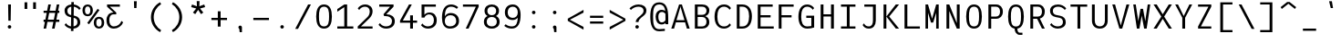 SplineFontDB: 3.2
FontName: ExploreMetaMono
FullName: Explore Meta Mono
FamilyName: ExploreMetaMono
Weight: Regular
Copyright: Copyright (c) 2025, Bastien
UComments: "2025-7-29: Created with FontForge (http://fontforge.org)"
Version: Alpha 1.0
ItalicAngle: 0
UnderlinePosition: -102
UnderlineWidth: 64
Ascent: 800
Descent: 224
InvalidEm: 0
LayerCount: 2
Layer: 0 0 "Arri+AOgA-re" 1
Layer: 1 0 "Avant" 0
XUID: [1021 15 259406959 5824935]
StyleMap: 0x0040
FSType: 0
OS2Version: 0
OS2_WeightWidthSlopeOnly: 0
OS2_UseTypoMetrics: 1
CreationTime: 1753773887
ModificationTime: 1753775381
PfmFamily: 17
TTFWeight: 400
TTFWidth: 5
LineGap: 192
VLineGap: 0
OS2TypoAscent: 800
OS2TypoAOffset: 0
OS2TypoDescent: -224
OS2TypoDOffset: 0
OS2TypoLinegap: 192
OS2WinAscent: 800
OS2WinAOffset: 0
OS2WinDescent: 224
OS2WinDOffset: 0
HheadAscent: 800
HheadAOffset: 0
HheadDescent: -200
HheadDOffset: 0
OS2FamilyClass: 1285
OS2Vendor: 'PfEd'
MarkAttachClasses: 1
DEI: 91125
Encoding: ISO8859-1
UnicodeInterp: none
NameList: AGL For New Fonts
DisplaySize: -48
AntiAlias: 1
FitToEm: 0
WinInfo: 14 14 7
BeginPrivate: 0
EndPrivate
BeginChars: 256 95

StartChar: space
Encoding: 32 32 0
Width: 586
VWidth: 981
Flags: W
LayerCount: 2
Fore
Validated: 1
EndChar

StartChar: exclam
Encoding: 33 33 1
Width: 586
VWidth: 981
Flags: W
HStem: 0 99<258.425 327.575> 663 20G<254 333>
VStem: 244 99<15.4248 84.5752> 254 79<272.632 683> 261 64<225 635.368>
LayerCount: 2
Fore
SplineSet
343 50 m 0xe0
 343 37 337 24 328 15 c 0
 319 6 306 0 293 0 c 0
 280 0 267 6 258 15 c 0
 249 24 244 37 244 50 c 0
 244 63 249 76 258 85 c 0
 267 94 280 99 293 99 c 0
 306 99 319 94 328 85 c 0
 337 76 343 63 343 50 c 0xe0
254 683 m 1xd0
 333 683 l 1xd0
 325 225 l 1
 261 225 l 1xc8
 254 683 l 1xd0
EndSplineSet
Validated: 1
EndChar

StartChar: quotedbl
Encoding: 34 34 2
Width: 586
VWidth: 981
Flags: W
HStem: 565 190<126 203 368 446>
VStem: 126 77<565 755> 368 78<565 755>
LayerCount: 2
Fore
SplineSet
446 565 m 1
 368 565 l 1
 368 755 l 1
 446 755 l 1
 446 565 l 1
126 755 m 1
 203 755 l 1
 203 565 l 1
 126 565 l 1
 126 755 l 1
EndSplineSet
Validated: 1
EndChar

StartChar: numbersign
Encoding: 35 35 3
Width: 586
VWidth: 981
Flags: W
HStem: 0 21G<72 146.874 310 384.874> 191 63<72 109 192 347 431 514> 445 62<72 159 242 397 480 514> 663 20G<201.136 276 439.136 514>
LayerCount: 2
Fore
SplineSet
72 191 m 1
 72 254 l 1
 122 254 l 1
 159 445 l 1
 72 445 l 1
 72 507 l 1
 171 507 l 1
 205 683 l 1
 276 683 l 1
 242 507 l 1
 409 507 l 1
 443 683 l 1
 514 683 l 1
 480 507 l 1
 514 507 l 1
 514 445 l 1
 468 445 l 1
 431 254 l 1
 514 254 l 1
 514 191 l 1
 418 191 l 1
 381 0 l 1
 310 0 l 1
 347 191 l 1
 180 191 l 1
 143 0 l 1
 72 0 l 1
 109 191 l 1
 72 191 l 1
192 254 m 1
 360 254 l 1
 397 445 l 1
 230 445 l 1
 192 254 l 1
EndSplineSet
Validated: 1
EndChar

StartChar: dollar
Encoding: 36 36 4
Width: 586
VWidth: 981
Flags: W
HStem: -6 63<187.009 252 324 382.124> 623 63<202.876 261 332 401.004>
VStem: 72 79<428.559 575.841> 251 71<-75 -4.53755 57 304> 261 71<149.748 304 383 623 683.539 754> 434 79<105.899 257.43>
LayerCount: 2
Fore
SplineSet
263 754 m 1xf4
 333 754 l 1
 332 686 l 1
 408 677 478 638 526 578 c 1
 486 530 l 1
 449 581 393 614 332 623 c 1xec
 328 368 l 1
 356 362 l 2
 455 341 513 277 513 177 c 0
 513 65 435 4 323 -7 c 1
 322 -75 l 1
 251 -75 l 1
 252 -6 l 1
 180 3 115 42 72 102 c 1
 112 149 l 1
 144 99 195 66 253 57 c 1
 257 319 l 1
 229 325 l 2
 131 346 72 407 72 506 c 0
 72 616 150 676 262 686 c 1
 263 754 l 1xf4
327 304 m 1
 324 57 l 1
 390 68 434 108 434 177 c 0
 434 242 405 288 343 301 c 2
 327 304 l 1
258 383 m 1
 261 623 l 1
 195 613 151 574 151 506 c 0
 151 443 181 399 242 386 c 2
 258 383 l 1
EndSplineSet
Validated: 1
EndChar

StartChar: percent
Encoding: 37 37 5
Width: 586
VWidth: 981
Flags: W
HStem: -8 56<400.744 499.302> 277 57<400.056 499.99> 349 56<82.7443 181.302> 635 56<82.7443 181.302>
VStem: -14 71<431.758 608.242> 207 72<431.758 608.242> 304 71<74.7581 250.945> 525 72<74.7581 250.945>
LayerCount: 2
Fore
SplineSet
171 118 m 1
 120 155 l 1
 412 564 l 1
 463 528 l 1
 171 118 l 1
450 48 m 0
 506 48 525 99 525 163 c 0
 525 227 506 277 450 277 c 0
 394 277 375 227 375 163 c 0
 375 99 394 48 450 48 c 0
450 -8 m 0
 355 -8 304 63 304 163 c 0
 304 263 355 334 450 334 c 0
 545 334 597 263 597 163 c 0
 597 63 545 -8 450 -8 c 0
132 635 m 0
 76 635 57 584 57 520 c 0
 57 456 76 405 132 405 c 0
 188 405 207 456 207 520 c 0
 207 584 188 635 132 635 c 0
132 691 m 0
 227 691 279 620 279 520 c 0
 279 420 227 349 132 349 c 0
 37 349 -14 420 -14 520 c 0
 -14 620 37 691 132 691 c 0
EndSplineSet
Validated: 1
EndChar

StartChar: ampersand
Encoding: 38 38 6
Width: 586
VWidth: 981
Flags: W
HStem: -8 63<208.83 376.986> 391 53<202.958 267> 620 63<168 448>
VStem: 72 79<121.031 335.367>
LayerCount: 2
Fore
SplineSet
540 168 m 1
 497 62 394 -8 279 -8 c 0
 146 -8 72 89 72 228 c 0
 72 357 143 444 267 444 c 1
 88 620 l 1
 88 683 l 1
 448 683 l 1
 448 620 l 1
 168 620 l 1
 346 444 l 1
 346 391 l 1
 267 391 l 2
 184 391 151 320 151 228 c 0
 151 130 190 55 279 55 c 0
 376 55 461 116 492 208 c 1
 540 168 l 1
EndSplineSet
Validated: 1
EndChar

StartChar: quotesingle
Encoding: 39 39 7
Width: 586
VWidth: 981
Flags: W
HStem: 585 195<261 325>
VStem: 254 79<605.28 780> 261 64<585 759.72>
LayerCount: 2
Fore
SplineSet
254 780 m 1xc0
 333 780 l 1xc0
 325 585 l 1
 261 585 l 1xa0
 254 780 l 1xc0
EndSplineSet
Validated: 1
EndChar

StartChar: parenleft
Encoding: 40 40 8
Width: 586
VWidth: 981
Flags: W
VStem: 143 77<188.913 465.087>
LayerCount: 2
Fore
SplineSet
400 755 m 1
 429 700 l 1
 299 620 220 479 220 327 c 0
 220 175 299 34 429 -46 c 1
 400 -101 l 1
 242 -17 143 148 143 327 c 0
 143 506 242 671 400 755 c 1
EndSplineSet
Validated: 1
EndChar

StartChar: parenright
Encoding: 41 41 9
Width: 586
VWidth: 981
Flags: W
VStem: 351 78<189.576 466.424>
LayerCount: 2
Fore
SplineSet
142 702 m 1
 172 756 l 1
 330 672 429 507 429 328 c 0
 429 149 330 -16 172 -100 c 1
 142 -46 l 1
 272 34 351 175 351 328 c 0
 351 481 272 622 142 702 c 1
EndSplineSet
Validated: 1
EndChar

StartChar: asterisk
Encoding: 42 42 10
Width: 586
VWidth: 981
Flags: W
HStem: 665 20G<112.6 172.077 408.923 468.667>
VStem: 257 67<633 781>
LayerCount: 2
Fore
SplineSet
324 633 m 1
 462 685 l 1
 487 610 l 1
 344 570 l 1
 436 454 l 1
 372 408 l 1
 291 531 l 1
 209 408 l 1
 145 454 l 1
 237 570 l 1
 95 610 l 1
 119 685 l 1
 257 633 l 1
 251 781 l 1
 330 781 l 1
 324 633 l 1
EndSplineSet
Validated: 1
EndChar

StartChar: plus
Encoding: 43 43 11
Width: 586
VWidth: 981
Flags: W
HStem: 242 62<74 254 333 513>
VStem: 254 79<54 242 304 493>
LayerCount: 2
Fore
SplineSet
74 242 m 1
 74 304 l 1
 254 304 l 1
 254 493 l 1
 333 493 l 1
 333 304 l 1
 513 304 l 1
 513 242 l 1
 333 242 l 1
 333 54 l 1
 254 54 l 1
 254 242 l 1
 74 242 l 1
EndSplineSet
Validated: 1
EndChar

StartChar: comma
Encoding: 44 44 12
Width: 586
VWidth: 981
Flags: W
HStem: -97 188<279 327.575>
VStem: 244 99<-0.0997047 76.5752> 279 64<-97 -34.4429>
LayerCount: 2
Fore
SplineSet
268 -1 m 2xa0
 264 1 261 4 258 7 c 0
 249 16 244 29 244 42 c 0
 244 55 249 68 258 77 c 0
 267 86 280 91 293 91 c 0
 306 91 319 86 328 77 c 0
 337 68 343 55 343 42 c 2xc0
 343 -97 l 1
 279 -97 l 1
 268 -1 l 2xa0
EndSplineSet
Validated: 1
EndChar

StartChar: hyphen
Encoding: 45 45 13
Width: 586
VWidth: 981
Flags: W
HStem: 242 62<74 513>
LayerCount: 2
Fore
SplineSet
74 242 m 1
 74 304 l 1
 513 304 l 1
 513 242 l 1
 74 242 l 1
EndSplineSet
Validated: 1
EndChar

StartChar: period
Encoding: 46 46 14
Width: 586
VWidth: 981
Flags: W
HStem: -8 99<258.425 327.575>
VStem: 244 99<7.42479 76.5752>
LayerCount: 2
Fore
SplineSet
343 42 m 0
 343 29 337 16 328 7 c 0
 319 -2 306 -8 293 -8 c 0
 280 -8 267 -2 258 7 c 0
 249 16 244 29 244 42 c 0
 244 55 249 68 258 77 c 0
 267 86 280 91 293 91 c 0
 306 91 319 86 328 77 c 0
 337 68 343 55 343 42 c 0
EndSplineSet
Validated: 1
EndChar

StartChar: slash
Encoding: 47 47 15
Width: 586
VWidth: 981
Flags: W
HStem: 671 20G<424.614 514>
LayerCount: 2
Fore
SplineSet
435 691 m 1
 514 691 l 1
 151 -8 l 1
 72 -8 l 1
 435 691 l 1
EndSplineSet
Validated: 1
EndChar

StartChar: zero
Encoding: 48 48 16
Width: 586
VWidth: 981
Flags: W
HStem: -8 63<220.683 365.317> 628 63<220.683 365.317>
VStem: 72 79<158.087 524.265> 435 79<158.087 524.265>
LayerCount: 2
Fore
SplineSet
293 628 m 0
 162 628 151 493 151 341 c 0
 151 189 162 55 293 55 c 0
 424 55 435 189 435 341 c 0
 435 493 424 628 293 628 c 0
293 691 m 0
 462 691 514 534 514 341 c 0
 514 148 462 -8 293 -8 c 0
 124 -8 72 148 72 341 c 0
 72 534 124 691 293 691 c 0
EndSplineSet
Validated: 1
EndChar

StartChar: one
Encoding: 49 49 17
Width: 586
VWidth: 981
Flags: W
HStem: 0 62<77 273 353 527> 663 20G<242.846 353>
VStem: 273 80<62 608>
LayerCount: 2
Fore
SplineSet
273 62 m 1
 273 608 l 1
 77 478 l 1
 77 553 l 1
 273 683 l 1
 353 683 l 1
 353 62 l 1
 527 62 l 1
 527 0 l 1
 353 0 l 1
 273 0 l 1
 77 0 l 1
 77 62 l 1
 273 62 l 1
EndSplineSet
Validated: 1
EndChar

StartChar: two
Encoding: 50 50 18
Width: 586
VWidth: 981
Flags: W
HStem: 0 62<153 479> 628 63<177.781 344.333>
VStem: 399 80<393.425 572.676>
LayerCount: 2
Fore
SplineSet
62 580 m 1
 107 649 185 691 267 691 c 0
 394 691 479 617 479 492 c 0
 479 414 438 342 382 287 c 2
 153 62 l 1
 479 62 l 1
 479 0 l 1
 62 0 l 1
 62 62 l 2
 333 328 l 0
 377 371 399 431 399 492 c 0
 399 575 349 628 267 628 c 0
 199 628 137 592 103 533 c 1
 62 580 l 1
EndSplineSet
Validated: 1
EndChar

StartChar: three
Encoding: 51 51 19
Width: 586
VWidth: 981
Flags: W
HStem: -8 63<175.54 362.604> 353 53<275 358.096> 620 63<77 379>
VStem: 435 79<124.048 282.635>
LayerCount: 2
Fore
SplineSet
77 620 m 1
 77 683 l 1
 479 683 l 1
 479 620 l 1
 275 406 l 1
 415 406 514 337 514 205 c 0
 514 67 412 -8 267 -8 c 0
 183 -8 105 33 57 102 c 1
 97 150 l 1
 133 91 197 55 267 55 c 0
 367 55 435 109 435 205 c 0
 435 303 360 353 255 353 c 2
 215 353 l 1
 196 406 l 1
 379 620 l 1
 77 620 l 1
EndSplineSet
Validated: 1
EndChar

StartChar: four
Encoding: 52 52 20
Width: 586
VWidth: 981
Flags: W
HStem: 0 21G<356 435> 160 62<151 356 435 551> 663 20G<313.067 403>
VStem: 356 79<0 160 222 372>
LayerCount: 2
Fore
SplineSet
356 372 m 1
 435 372 l 1
 435 222 l 1
 551 222 l 1
 551 160 l 1
 435 160 l 1
 435 0 l 1
 356 0 l 1
 356 160 l 1
 72 160 l 1
 72 222 l 1
 324 683 l 1
 403 683 l 1
 151 222 l 1
 356 222 l 1
 356 372 l 1
EndSplineSet
Validated: 1
EndChar

StartChar: five
Encoding: 53 53 21
Width: 586
VWidth: 981
Flags: W
HStem: -8 63<178.177 356.048> 391 53<224.21 373.957> 620 63<168 489>
VStem: 88 80<301 337.844 379 620> 435 79<131.964 323.651>
LayerCount: 2
Fore
SplineSet
132 301 m 1
 88 301 l 1
 88 620 l 1
 88 683 l 1
 168 683 l 1
 489 683 l 1
 489 620 l 1
 168 620 l 1
 168 379 l 1
 200 422 250 444 314 444 c 0
 441 444 514 356 514 225 c 0
 514 78 414 -8 264 -8 c 0
 188 -8 117 28 72 89 c 1
 112 137 l 1
 146 86 203 55 264 55 c 0
 369 55 435 120 435 225 c 0
 435 321 389 391 299 391 c 0
 241 391 189 355 168 301 c 1
 132 301 l 1
EndSplineSet
Validated: 1
EndChar

StartChar: six
Encoding: 54 54 22
Width: 586
VWidth: 981
Flags: W
HStem: -8 63<214.266 391.874> 381 63<227.149 399.959> 628 63<245.058 425.724>
VStem: 72 79<145.196 487.167> 472 79<127.624 305.266>
LayerCount: 2
Fore
SplineSet
527 613 m 1
 487 565 l 1
 444 606 387 628 328 628 c 0
 190 628 157 504 152 350 c 1
 187 406 244 444 312 444 c 0
 458 444 551 356 551 212 c 0
 551 69 444 -8 293 -8 c 0
 136 -8 72 127 72 301 c 0
 72 517 136 691 328 691 c 0
 402 691 473 663 527 613 c 1
151 212 m 0
 151 119 203 55 293 55 c 0
 399 55 472 111 472 212 c 0
 472 314 412 381 312 381 c 0
 212 381 151 314 151 212 c 0
EndSplineSet
Validated: 1
EndChar

StartChar: seven
Encoding: 55 55 23
Width: 586
VWidth: 981
Flags: W
HStem: 0 21G<151 239.161> 620 63<72 435>
LayerCount: 2
Fore
SplineSet
72 620 m 1
 72 683 l 1
 514 683 l 1
 514 620 l 1
 230 0 l 1
 151 0 l 1
 435 620 l 1
 72 620 l 1
EndSplineSet
Validated: 1
EndChar

StartChar: eight
Encoding: 56 56 24
Width: 586
VWidth: 981
Flags: W
HStem: -8 63<209.072 376.928> 330 50<216.003 369.997> 628 63<217.611 368.389>
VStem: 72 79<111.573 272.367> 90 79<426.599 580.029> 417 79<426.599 580.029> 435 79<111.573 272.367>
LayerCount: 2
Fore
SplineSet
174 357 m 1xf2
 122 385 90 434 90 504 c 0
 90 622 172 691 293 691 c 0
 414 691 496 622 496 504 c 0xec
 496 434 464 385 412 357 c 1
 475 328 514 272 514 192 c 0
 514 65 425 -8 293 -8 c 0
 161 -8 72 65 72 192 c 0
 72 272 111 328 174 357 c 1xf2
293 330 m 0
 207 330 151 277 151 192 c 0
 151 107 207 55 293 55 c 0
 379 55 435 107 435 192 c 0xf2
 435 277 379 330 293 330 c 0
293 628 m 0
 217 628 169 580 169 504 c 0
 169 428 217 380 293 380 c 0
 369 380 417 428 417 504 c 0xec
 417 580 369 628 293 628 c 0
EndSplineSet
Validated: 1
EndChar

StartChar: nine
Encoding: 57 57 25
Width: 586
VWidth: 981
Flags: W
HStem: -8 63<159.458 351.142> 239 62<215.253 372.546> 628 63<216.089 370.741>
VStem: 72 79<368.782 560.492> 435 79<190.593 539.855>
LayerCount: 2
Fore
SplineSet
94 118 m 1
 141 77 202 55 264 55 c 0
 400 55 428 164 434 307 c 1
 401 266 351 239 293 239 c 0
 157 239 72 325 72 461 c 0
 72 600 156 691 293 691 c 0
 449 691 514 559 514 387 c 0
 514 169 455 -8 264 -8 c 0
 187 -8 113 20 54 70 c 1
 94 118 l 1
435 461 m 0
 435 559 386 628 293 628 c 0
 200 628 151 559 151 461 c 0
 151 366 202 301 293 301 c 0
 384 301 435 366 435 461 c 0
EndSplineSet
Validated: 1
EndChar

StartChar: colon
Encoding: 58 58 26
Width: 586
VWidth: 981
Flags: W
HStem: -8 99<258.425 327.575> 416 99<258.425 327.575>
VStem: 244 99<7.42479 76.5752 431.425 500.575>
LayerCount: 2
Fore
SplineSet
343 466 m 0
 343 453 337 440 328 431 c 0
 319 422 306 416 293 416 c 0
 280 416 267 422 258 431 c 0
 249 440 244 453 244 466 c 0
 244 479 249 492 258 501 c 0
 267 510 280 515 293 515 c 0
 306 515 319 510 328 501 c 0
 337 492 343 479 343 466 c 0
343 42 m 0
 343 29 337 16 328 7 c 0
 319 -2 306 -8 293 -8 c 0
 280 -8 267 -2 258 7 c 0
 249 16 244 29 244 42 c 0
 244 55 249 68 258 77 c 0
 267 86 280 91 293 91 c 0
 306 91 319 86 328 77 c 0
 337 68 343 55 343 42 c 0
EndSplineSet
Validated: 1
EndChar

StartChar: semicolon
Encoding: 59 59 27
Width: 586
VWidth: 981
Flags: W
HStem: 416 99<258.425 327.575>
VStem: 244 99<-0.0997047 76.5752 431.425 500.575> 279 64<-97 -34.4429>
LayerCount: 2
Fore
SplineSet
343 466 m 0xc0
 343 453 337 440 328 431 c 0
 319 422 306 416 293 416 c 0
 280 416 267 422 258 431 c 0
 249 440 244 453 244 466 c 0
 244 479 249 492 258 501 c 0
 267 510 280 515 293 515 c 0
 306 515 319 510 328 501 c 0
 337 492 343 479 343 466 c 0xc0
268 -1 m 2
 264 1 261 4 258 7 c 0
 249 16 244 29 244 42 c 0
 244 55 249 68 258 77 c 0
 267 86 280 91 293 91 c 0
 306 91 319 86 328 77 c 0
 337 68 343 55 343 42 c 2xc0
 343 -97 l 1
 279 -97 l 1xa0
 268 -1 l 2
EndSplineSet
Validated: 1
EndChar

StartChar: less
Encoding: 60 60 28
Width: 586
VWidth: 981
Flags: W
LayerCount: 2
Fore
SplineSet
131 254 m 1
 514 49 l 1
 514 -30 l 1
 72 222 l 1
 72 285 l 1
 514 537 l 1
 514 458 l 1
 131 254 l 1
EndSplineSet
Validated: 1
EndChar

StartChar: equal
Encoding: 61 61 29
Width: 586
VWidth: 981
Flags: W
HStem: 136 62<108 479> 309 62<108 479>
LayerCount: 2
Fore
SplineSet
479 198 m 1
 479 136 l 1
 108 136 l 1
 108 198 l 1
 479 198 l 1
108 309 m 1
 108 371 l 1
 479 371 l 1
 479 309 l 1
 108 309 l 1
EndSplineSet
Validated: 1
EndChar

StartChar: greater
Encoding: 62 62 30
Width: 586
VWidth: 981
Flags: W
LayerCount: 2
Fore
SplineSet
514 285 m 1
 514 222 l 1
 72 -30 l 1
 72 49 l 1
 456 254 l 1
 72 458 l 1
 72 537 l 1
 514 285 l 1
EndSplineSet
Validated: 1
EndChar

StartChar: question
Encoding: 63 63 31
Width: 586
VWidth: 981
Flags: W
HStem: -8 99<217.425 286.575> 628 63<183.188 382.068>
VStem: 203 99<7.42479 76.5752> 213 79<181 249.943> 435 79<439.13 579.769>
LayerCount: 2
Fore
SplineSet
302 42 m 0xe8
 302 29 296 16 287 7 c 0
 278 -2 265 -8 252 -8 c 0
 239 -8 226 -2 217 7 c 0
 208 16 203 29 203 42 c 0
 203 55 208 68 217 77 c 0
 226 86 239 91 252 91 c 0
 265 91 278 86 287 77 c 0
 296 68 302 55 302 42 c 0xe8
39 580 m 1
 105 650 197 691 293 691 c 0
 421 691 514 630 514 510 c 0
 514 412 441 371 366 307 c 0
 327 273 292 232 292 181 c 1
 213 181 l 1xd8
 213 256 283 315 345 366 c 0
 391 404 435 451 435 510 c 0
 435 588 376 628 293 628 c 0
 211 628 134 594 79 533 c 1
 39 580 l 1
EndSplineSet
Validated: 1
EndChar

StartChar: at
Encoding: 64 64 32
Width: 586
VWidth: 981
Flags: W
HStem: -77 61<201.417 440.562> 120 61<299.593 426.257> 469 61<297.503 430.102> 695 61<201.417 372.171>
VStem: 34 78<131.865 547.829> 183 77<226.625 428.196> 460 78<128 161 212.332 431.987>
LayerCount: 2
Fore
SplineSet
443 -5 m 1
 443 -66 l 1
 391 -73 339 -77 286 -77 c 0
 87 -77 34 112 34 340 c 0
 34 568 87 756 286 756 c 0
 499 756 538 545 538 298 c 2
 538 128 l 1
 460 128 l 1
 460 161 l 1
 433 135 398 120 359 120 c 0
 241 120 183 213 183 340 c 0
 183 454 248 530 359 530 c 0
 394 530 427 518 454 498 c 1
 441 613 403 695 286 695 c 0
 124 695 112 529 112 340 c 0
 112 151 124 -16 286 -16 c 0
 339 -16 391 -12 443 -5 c 1
459 419 m 1
 435 451 399 469 359 469 c 0
 291 469 260 414 260 340 c 0
 260 253 283 181 359 181 c 0
 402 181 440 204 460 242 c 1
 460 298 l 2
 460 339 460 380 459 419 c 1
EndSplineSet
Validated: 1
EndChar

StartChar: A
Encoding: 65 65 33
Width: 586
VWidth: 981
Flags: W
HStem: 0 21G<35 118.747 467.253 552> 174 62<181 405> 663 20G<247.587 339.413>
LayerCount: 2
Fore
SplineSet
181 236 m 1
 405 236 l 1
 298 604 l 1
 293 643 l 1
 288 604 l 1
 181 236 l 1
163 174 m 1
 113 0 l 1
 35 0 l 1
 254 683 l 1
 293 683 l 1
 333 683 l 1
 552 0 l 1
 473 0 l 1
 423 174 l 1
 163 174 l 1
EndSplineSet
Validated: 1
EndChar

StartChar: B
Encoding: 66 66 34
Width: 586
VWidth: 981
Flags: W
HStem: 0 62<187 386.123> 332 62<187 386.123> 620 63<187 390.032>
VStem: 108 79<62 332 394 620> 435 79<113.557 280.777 436.64 576.923>
LayerCount: 2
Fore
SplineSet
187 332 m 1
 187 62 l 1
 314 62 l 2
 391 62 435 117 435 197 c 0
 435 277 391 332 314 332 c 2
 187 332 l 1
108 332 m 1
 108 363 l 1
 108 394 l 1
 108 620 l 1
 108 683 l 1
 187 683 l 1
 314 683 l 2
 431 683 514 625 514 515 c 0
 514 433 469 379 398 356 c 1
 470 332 514 274 514 188 c 0
 514 70 435 0 314 0 c 2
 187 0 l 1
 108 0 l 1
 108 332 l 1
187 620 m 1
 187 394 l 1
 314 394 l 2
 387 394 435 436 435 507 c 0
 435 578 387 620 314 620 c 2
 187 620 l 1
EndSplineSet
Validated: 1
EndChar

StartChar: C
Encoding: 67 67 35
Width: 586
VWidth: 981
Flags: W
HStem: 0 62<253.398 430.183> 628 63<252.622 425.121>
VStem: 72 79<189.797 495.784>
LayerCount: 2
Fore
SplineSet
494 539 m 1
 462 594 404 628 340 628 c 0
 199 628 151 500 151 341 c 0
 151 185 201 62 340 62 c 0
 410 62 458 90 494 150 c 1
 534 102 l 1
 490 38 418 0 340 0 c 0
 159 0 72 145 72 341 c 0
 72 541 157 691 340 691 c 0
 427 691 486 659 534 587 c 1
 494 539 l 1
EndSplineSet
Validated: 1
EndChar

StartChar: D
Encoding: 68 68 36
Width: 586
VWidth: 981
Flags: W
HStem: 0 62<187 348.945> 620 63<187 348.404>
VStem: 108 79<62 620> 454 79<195.385 494.205>
LayerCount: 2
Fore
SplineSet
187 620 m 1
 187 62 l 1
 264 62 l 2
 406 62 454 191 454 351 c 0
 454 502 400 620 264 620 c 2
 187 620 l 1
108 62 m 1
 108 620 l 1
 108 683 l 1
 187 683 l 1
 264 683 l 2
 443 683 533 543 533 351 c 0
 533 150 448 0 264 0 c 2
 187 0 l 1
 108 0 l 1
 108 62 l 1
EndSplineSet
Validated: 1
EndChar

StartChar: E
Encoding: 69 69 37
Width: 586
VWidth: 981
Flags: W
HStem: 0 62<187 557> 310 63<187 469> 620 63<187 527>
VStem: 108 79<62 310 373 620>
LayerCount: 2
Fore
SplineSet
147 0 m 1
 108 0 l 1
 108 683 l 1
 147 683 l 1
 187 683 l 1
 527 683 l 1
 527 620 l 1
 187 620 l 1
 187 373 l 1
 469 373 l 1
 469 310 l 1
 187 310 l 1
 187 62 l 1
 557 62 l 1
 557 0 l 1
 187 0 l 1
 147 0 l 1
EndSplineSet
Validated: 1
EndChar

StartChar: F
Encoding: 70 70 38
Width: 586
VWidth: 981
Flags: W
HStem: 0 21G<108 187> 310 63<187 469> 620 63<187 527>
VStem: 108 79<0 310 373 620>
LayerCount: 2
Fore
SplineSet
187 620 m 1
 187 373 l 1
 469 373 l 1
 469 310 l 1
 187 310 l 1
 187 0 l 1
 108 0 l 1
 108 683 l 1
 147 683 l 1
 187 683 l 1
 527 683 l 1
 527 620 l 1
 187 620 l 1
EndSplineSet
Validated: 1
EndChar

StartChar: G
Encoding: 71 71 39
Width: 586
VWidth: 981
Flags: W
HStem: 0 62<239.449 433.71> 310 63<293 435> 628 63<240.805 406.389>
VStem: 72 79<181.833 507.978> 435 79<69.3855 310>
LayerCount: 2
Fore
SplineSet
474 540 m 1
 443 594 385 628 322 628 c 0
 186 628 151 498 151 341 c 0
 151 188 188 62 322 62 c 0
 360 62 398 66 435 73 c 1
 435 310 l 1
 293 310 l 1
 293 373 l 1
 514 373 l 1
 514 341 l 1
 514 310 l 1
 514 94 l 1
 514 32 l 1
 452 11 387 0 322 0 c 0
 146 0 72 148 72 341 c 0
 72 538 144 691 322 691 c 0
 399 691 471 652 514 588 c 1
 474 540 l 1
EndSplineSet
Validated: 1
EndChar

StartChar: H
Encoding: 72 72 40
Width: 586
VWidth: 981
Flags: W
HStem: 0 21G<108 187 399 479> 344 63<187 399> 663 20G<108 187 399 479>
VStem: 108 79<0 344 407 683> 399 80<0 344 407 683>
LayerCount: 2
Fore
SplineSet
108 683 m 1
 187 683 l 1
 187 407 l 1
 399 407 l 1
 399 683 l 1
 479 683 l 1
 479 0 l 1
 399 0 l 1
 399 344 l 1
 187 344 l 1
 187 0 l 1
 108 0 l 1
 108 683 l 1
EndSplineSet
Validated: 1
EndChar

StartChar: I
Encoding: 73 73 41
Width: 586
VWidth: 981
Flags: W
HStem: 0 62<90 254 333 496> 620 63<90 254 333 496>
VStem: 254 79<62 620>
LayerCount: 2
Fore
SplineSet
90 0 m 1
 90 62 l 1
 254 62 l 1
 254 620 l 1
 90 620 l 1
 90 683 l 1
 254 683 l 1
 333 683 l 1
 496 683 l 1
 496 620 l 1
 333 620 l 1
 333 62 l 1
 496 62 l 1
 496 0 l 1
 333 0 l 1
 254 0 l 1
 90 0 l 1
EndSplineSet
Validated: 1
EndChar

StartChar: J
Encoding: 74 74 42
Width: 586
VWidth: 981
Flags: W
HStem: -8 63<201.177 349.751> 620 63<157 399>
VStem: 399 80<114.221 620>
LayerCount: 2
Fore
SplineSet
157 620 m 1
 157 683 l 1
 399 683 l 1
 439 683 l 1
 479 683 l 1
 479 222 l 2
 479 88 411 -8 284 -8 c 0
 203 -8 149 24 108 94 c 1
 148 142 l 1
 175 83 219 55 284 55 c 0
 368 55 399 128 399 222 c 2
 399 620 l 1
 157 620 l 1
EndSplineSet
Validated: 1
EndChar

StartChar: K
Encoding: 75 75 43
Width: 586
VWidth: 981
Flags: W
HStem: 0 21G<108 187 436.457 544> 663 20G<108 187 436.503 544>
VStem: 108 79<0 683>
LayerCount: 2
Fore
SplineSet
452 683 m 1
 544 683 l 1
 266 341 l 1
 544 0 l 1
 452 0 l 1
 187 341 l 1
 187 0 l 1
 108 0 l 1
 108 683 l 1
 187 683 l 1
 187 341 l 1
 452 683 l 1
EndSplineSet
Validated: 5
EndChar

StartChar: L
Encoding: 76 76 44
Width: 586
VWidth: 981
Flags: W
HStem: 0 62<187 539> 663 20G<108 187>
VStem: 108 79<62 683>
LayerCount: 2
Fore
SplineSet
108 683 m 1
 187 683 l 1
 187 62 l 1
 539 62 l 1
 539 0 l 1
 187 0 l 1
 147 0 l 1
 108 0 l 1
 108 683 l 1
EndSplineSet
Validated: 1
EndChar

StartChar: M
Encoding: 77 77 45
Width: 586
VWidth: 981
Flags: W
HStem: 0 21G<108 179 408 479> 663 20G<108 184.658 402.293 479>
VStem: 108 71<0 448 657.66 683> 408 71<0 448 657.881 683>
LayerCount: 2
Fore
SplineSet
262 171 m 1
 179 448 l 1
 179 0 l 1
 108 0 l 1
 108 683 l 1
 179 683 l 1
 293 280 l 1
 408 683 l 1
 479 683 l 1
 479 0 l 1
 408 0 l 1
 408 448 l 1
 324 171 l 1
 262 171 l 1
EndSplineSet
Validated: 1
EndChar

StartChar: N
Encoding: 78 78 46
Width: 586
VWidth: 981
Flags: W
HStem: 0 21G<108 187 390.469 479> 663 20G<108 195.03 399 479>
VStem: 108 79<0 497> 399 80<155 683>
LayerCount: 2
Fore
SplineSet
399 683 m 1
 479 683 l 1
 479 0 l 1
 462 0 l 1
 399 0 l 1
 187 497 l 1
 187 0 l 1
 108 0 l 1
 108 683 l 1
 187 683 l 1
 399 155 l 1
 399 683 l 1
EndSplineSet
Validated: 1
EndChar

StartChar: O
Encoding: 79 79 47
Width: 586
VWidth: 981
Flags: W
HStem: -8 63<220.683 365.317> 628 63<220.683 365.317>
VStem: 72 79<158.087 524.265> 435 79<158.087 524.265>
LayerCount: 2
Fore
SplineSet
293 628 m 0
 162 628 151 493 151 341 c 0
 151 189 162 55 293 55 c 0
 424 55 435 189 435 341 c 0
 435 493 424 628 293 628 c 0
293 691 m 0
 462 691 514 534 514 341 c 0
 514 148 462 -8 293 -8 c 0
 124 -8 72 148 72 341 c 0
 72 534 124 691 293 691 c 0
EndSplineSet
Validated: 1
EndChar

StartChar: P
Encoding: 80 80 48
Width: 586
VWidth: 981
Flags: W
HStem: 0 21G<108 187> 273 63<187 388.92> 620 63<187 388.92>
VStem: 108 79<0 273 336 620> 435 79<385.525 570.475>
LayerCount: 2
Fore
SplineSet
187 273 m 1
 187 0 l 1
 108 0 l 1
 108 683 l 1
 147 683 l 1
 187 683 l 1
 322 683 l 2
 442 683 514 601 514 478 c 0
 514 355 442 273 322 273 c 2
 187 273 l 1
187 336 m 1
 322 336 l 2
 398 336 435 396 435 478 c 0
 435 560 398 620 322 620 c 2
 187 620 l 1
 187 336 l 1
EndSplineSet
Validated: 1
EndChar

StartChar: Q
Encoding: 81 81 49
Width: 586
VWidth: 981
Flags: W
HStem: -187 62<355.162 475> -5 60<219.263 254 333 366.737> 628 63<220.683 365.317>
VStem: 72 79<158.03 524.265> 254 79<-100.656 -0.96431> 435 79<158.03 524.265>
LayerCount: 2
Fore
SplineSet
293 628 m 0
 162 628 151 493 151 341 c 0
 151 189 162 55 293 55 c 0
 424 55 435 189 435 341 c 0
 435 493 424 628 293 628 c 0
254 -5 m 1
 116 18 72 164 72 341 c 0
 72 534 124 691 293 691 c 0
 462 691 514 534 514 341 c 0
 514 164 471 18 333 -5 c 1
 334 -64 347 -125 397 -125 c 2
 475 -125 l 1
 475 -187 l 1
 397 -187 l 2
 310 -187 256 -100 254 -5 c 1
EndSplineSet
Validated: 1
EndChar

StartChar: R
Encoding: 82 82 50
Width: 586
VWidth: 981
Flags: W
HStem: 0 21G<108 187 424.963 514> 273 63<187 298> 620 63<187 388.92>
VStem: 108 79<0 273 336 620> 435 79<386.159 570.475>
LayerCount: 2
Fore
SplineSet
298 273 m 1
 187 273 l 1
 187 0 l 1
 108 0 l 1
 108 683 l 1
 147 683 l 1
 187 683 l 1
 322 683 l 2
 442 683 514 601 514 478 c 0
 514 374 463 300 375 279 c 1
 514 0 l 1
 435 0 l 1
 298 273 l 1
187 336 m 1
 322 336 l 2
 398 336 435 396 435 478 c 0
 435 560 398 620 322 620 c 2
 187 620 l 1
 187 336 l 1
EndSplineSet
Validated: 1
EndChar

StartChar: S
Encoding: 83 83 51
Width: 586
VWidth: 981
Flags: W
HStem: -8 63<193.812 377.769> 628 63<207.045 396.955>
VStem: 72 79<430.559 576.773> 435 79<106.515 259.651>
LayerCount: 2
Fore
SplineSet
299 691 m 0
 388 691 472 650 527 580 c 1
 487 533 l 1
 443 593 373 628 299 628 c 0
 213 628 151 588 151 508 c 0
 151 445 181 401 242 388 c 2
 357 364 l 2
 457 343 514 280 514 179 c 0
 514 55 419 -8 287 -8 c 0
 202 -8 122 33 72 102 c 1
 112 150 l 1
 150 90 216 55 287 55 c 0
 373 55 435 98 435 179 c 0
 435 244 406 290 344 303 c 2
 229 327 l 2
 130 348 72 409 72 508 c 0
 72 630 168 691 299 691 c 0
EndSplineSet
Validated: 1
EndChar

StartChar: T
Encoding: 84 84 52
Width: 586
VWidth: 981
Flags: W
HStem: 0 21G<254 333> 620 63<59 254 333 527>
VStem: 254 79<0 620>
LayerCount: 2
Fore
SplineSet
59 620 m 1
 59 683 l 1
 527 683 l 1
 527 620 l 1
 333 620 l 1
 333 0 l 1
 254 0 l 1
 254 620 l 1
 59 620 l 1
EndSplineSet
Validated: 1
EndChar

StartChar: U
Encoding: 85 85 53
Width: 586
VWidth: 981
Flags: W
HStem: -8 63<216.311 370.037> 663 20G<72 151 436 514>
VStem: 72 79<126.578 683> 436 78<126.578 683>
LayerCount: 2
Fore
SplineSet
72 683 m 1
 151 683 l 1
 151 221 l 2
 151 123 201 55 293 55 c 0
 386 55 436 123 436 221 c 2
 436 683 l 1
 514 683 l 1
 514 221 l 2
 514 82 430 -8 293 -8 c 0
 156 -8 72 82 72 221 c 2
 72 683 l 1
EndSplineSet
Validated: 1
EndChar

StartChar: V
Encoding: 86 86 54
Width: 586
VWidth: 981
Flags: W
HStem: 0 21G<248.143 338.827> 663 20G<54 138.387 447.613 532>
LayerCount: 2
Fore
SplineSet
453 683 m 1
 532 683 l 1
 333 0 l 1
 317 0 l 1
 269 0 l 1
 254 0 l 1
 54 683 l 1
 133 683 l 1
 293 89 l 1
 453 683 l 1
EndSplineSet
Validated: 1
EndChar

StartChar: W
Encoding: 87 87 55
Width: 586
VWidth: 981
Flags: W
HStem: 0 21G<153.031 230.619 356.286 433.047> 663 20G<54 127.998 458.049 532>
VStem: 156 71<0 39.6126> 258 71<520.387 560> 360 70<0 38.5969>
LayerCount: 2
Fore
SplineSet
54 683 m 1
 125 683 l 1
 189 256 l 1
 194 204 l 1
 194 210 l 1
 220 350 l 1
 258 560 l 1
 272 560 l 1
 314 560 l 1
 329 560 l 1
 367 350 l 1
 392 210 l 1
 393 204 l 1
 398 256 l 1
 461 683 l 1
 532 683 l 1
 469 256 l 1
 430 0 l 1
 416 0 l 1
 374 0 l 1
 360 0 l 1
 321 210 l 1
 296 350 l 1
 293 374 l 1
 290 350 l 1
 265 210 l 1
 227 0 l 1
 213 0 l 1
 170 0 l 1
 156 0 l 1
 118 256 l 1
 54 683 l 1
EndSplineSet
Validated: 1
EndChar

StartChar: X
Encoding: 88 88 56
Width: 586
VWidth: 981
Flags: W
HStem: 0 21G<35 136.202 450.726 551> 663 20G<35 136.202 450.726 551>
LayerCount: 2
Fore
SplineSet
463 683 m 1
 551 683 l 1
 333 341 l 1
 551 0 l 1
 463 0 l 1
 293 277 l 1
 124 0 l 1
 35 0 l 1
 254 341 l 1
 35 683 l 1
 124 683 l 1
 293 406 l 1
 463 683 l 1
EndSplineSet
Validated: 1
EndChar

StartChar: Y
Encoding: 89 89 57
Width: 586
VWidth: 981
Flags: W
HStem: 0 21G<254 333> 663 20G<54 142.786 443.214 532>
VStem: 254 79<0 307>
LayerCount: 2
Fore
SplineSet
453 683 m 1
 532 683 l 1
 333 307 l 1
 333 0 l 1
 254 0 l 1
 254 307 l 1
 54 683 l 1
 133 683 l 1
 293 356 l 1
 453 683 l 1
EndSplineSet
Validated: 1
EndChar

StartChar: Z
Encoding: 90 90 58
Width: 586
VWidth: 981
Flags: W
HStem: 0 62<187 479> 620 63<108 399>
LayerCount: 2
Fore
SplineSet
108 620 m 1
 108 683 l 1
 479 683 l 1
 479 620 l 1
 187 62 l 1
 479 62 l 1
 479 0 l 1
 108 0 l 1
 108 62 l 1
 399 620 l 1
 108 620 l 1
EndSplineSet
Validated: 1
EndChar

StartChar: bracketleft
Encoding: 91 91 59
Width: 586
VWidth: 981
Flags: W
HStem: -101 61<220 485> 694 61<220 485>
VStem: 143 77<-40 694>
LayerCount: 2
Fore
SplineSet
220 694 m 1
 220 -40 l 1
 485 -40 l 1
 485 -101 l 1
 220 -101 l 1
 143 -101 l 1
 143 755 l 1
 220 755 l 1
 485 755 l 1
 485 694 l 1
 220 694 l 1
EndSplineSet
Validated: 1
EndChar

StartChar: backslash
Encoding: 92 92 60
Width: 586
VWidth: 981
Flags: W
HStem: 671 20G<72 161.386>
LayerCount: 2
Fore
SplineSet
72 691 m 1
 151 691 l 1
 514 -8 l 1
 435 -8 l 1
 72 691 l 1
EndSplineSet
Validated: 1
EndChar

StartChar: bracketright
Encoding: 93 93 61
Width: 586
VWidth: 981
Flags: W
HStem: -101 61<86 351> 694 61<86 351>
VStem: 351 77<-40 694>
LayerCount: 2
Fore
SplineSet
351 694 m 1
 86 694 l 1
 86 755 l 1
 351 755 l 1
 428 755 l 1
 428 -101 l 1
 351 -101 l 1
 86 -101 l 1
 86 -40 l 1
 351 -40 l 1
 351 694 l 1
EndSplineSet
Validated: 1
EndChar

StartChar: asciicircum
Encoding: 94 94 62
Width: 586
VWidth: 981
Flags: W
HStem: 557 199
LayerCount: 2
Fore
SplineSet
71 609 m 1
 255 756 l 1
 323 756 l 1
 507 609 l 1
 473 557 l 1
 289 705 l 1
 105 557 l 1
 71 609 l 1
EndSplineSet
Validated: 1
EndChar

StartChar: underscore
Encoding: 95 95 63
Width: 586
VWidth: 981
Flags: W
HStem: -62 62<108 479>
LayerCount: 2
Fore
SplineSet
108 0 m 1
 479 0 l 1
 479 -62 l 1
 108 -62 l 1
 108 0 l 1
EndSplineSet
Validated: 1
EndChar

StartChar: grave
Encoding: 96 96 64
Width: 586
VWidth: 981
Flags: W
HStem: 585 195<301 333>
VStem: 254 111
LayerCount: 2
Fore
SplineSet
254 780 m 1
 333 780 l 1
 365 585 l 1
 301 585 l 1
 254 780 l 1
EndSplineSet
Validated: 1
EndChar

StartChar: a
Encoding: 97 97 65
Width: 586
VWidth: 981
Flags: W
HStem: -8 63<184.142 341.425> 0 21G<412.5 479> 237 53<184.219 399> 453 62<186.652 352.31>
VStem: 72 79<86.9916 206.147> 399 80<98.9004 237 290 403.946> 415 64<0 57.344>
LayerCount: 2
Fore
SplineSet
98 437 m 1xbc
 150 492 202 515 278 515 c 0
 398 515 479 447 479 330 c 2xbc
 479 0 l 1
 415 0 l 1x7a
 406 72 l 1
 366 17 315 -8 243 -8 c 0
 141 -8 72 48 72 146 c 0
 72 244 152 290 258 290 c 2
 399 290 l 1
 399 330 l 2
 399 405 353 453 278 453 c 0
 218 453 178 435 138 390 c 1
 98 437 l 1xbc
399 237 m 1
 258 237 l 2
 196 237 151 205 151 146 c 0
 151 87 196 55 258 55 c 0
 319 55 361 75 399 123 c 1
 399 237 l 1
EndSplineSet
Validated: 1
EndChar

StartChar: b
Encoding: 98 98 66
Width: 586
VWidth: 981
Flags: W
HStem: -8 63<217.761 367.744> 0 21G<63 128.5> 453 62<214.267 367.744> 671 20G<63 142>
VStem: 63 79<118.305 396.712 434 691> 63 63<0 57.344> 435 79<133.212 374.682>
LayerCount: 2
Fore
SplineSet
63 691 m 1x7a
 142 691 l 1
 142 434 l 1
 181 484 242 515 308 515 c 0
 447 515 514 404 514 254 c 0
 514 104 447 -8 308 -8 c 0xba
 237 -8 173 29 137 88 c 1
 126 0 l 1
 63 0 l 1x76
 63 691 l 1x7a
142 155 m 1
 168 94 227 55 293 55 c 0
 394 55 435 142 435 254 c 0
 435 366 394 453 293 453 c 0
 231 453 174 420 142 367 c 1
 142 155 l 1
EndSplineSet
Validated: 1
EndChar

StartChar: c
Encoding: 99 99 67
Width: 586
VWidth: 981
Flags: W
HStem: -8 63<225 395.555> 453 62<225 401.768>
VStem: 72 79<139.817 368.096>
LayerCount: 2
Fore
SplineSet
514 413 m 1
 474 366 l 1
 429 427 378 453 302 453 c 0
 198 453 151 367 151 254 c 0
 151 141 198 55 302 55 c 0
 370 55 434 87 474 142 c 1
 514 94 l 1
 462 30 385 -8 302 -8 c 0
 154 -8 72 100 72 254 c 0
 72 408 154 515 302 515 c 0
 394 515 457 484 514 413 c 1
EndSplineSet
Validated: 1
EndChar

StartChar: d
Encoding: 100 100 68
Width: 586
VWidth: 981
Flags: W
HStem: -8 63<218.723 370.046> 0 21G<457.727 523> 453 62<218.723 371.983> 671 20G<444 523>
VStem: 72 79<133.212 374.682> 444 79<118.305 396.712 434 691> 460 63<0 63.0784>
LayerCount: 2
Fore
SplineSet
444 691 m 1xbc
 523 691 l 1xbc
 523 0 l 1
 460 0 l 1x7a
 450 88 l 1
 414 29 350 -8 279 -8 c 0
 140 -8 72 104 72 254 c 0
 72 404 140 515 279 515 c 0
 345 515 405 484 444 434 c 1
 444 691 l 1xbc
444 367 m 1
 412 420 355 453 293 453 c 0
 192 453 151 366 151 254 c 0
 151 142 192 55 293 55 c 0
 359 55 418 94 444 155 c 1
 444 367 l 1
EndSplineSet
Validated: 1
EndChar

StartChar: e
Encoding: 101 101 69
Width: 586
VWidth: 981
Flags: W
HStem: -8 63<223.081 402.91> 237 53<151 435 511.46 513.776> 453 62<221.733 376.426>
VStem: 72 79<136.306 237 290 378.214> 435 78<290 389.234>
LayerCount: 2
Fore
SplineSet
513 290 m 1
 514 290 l 1
 514 287 l 2
 514 279 514 272 514 264 c 0
 514 253 511 245 504 237 c 1
 435 237 l 1
 151 237 l 1
 151 130 204 55 305 55 c 0
 367 55 425 79 469 123 c 1
 509 75 l 1
 454 22 381 -8 305 -8 c 0
 154 -8 72 105 72 264 c 0
 72 415 158 515 305 515 c 0
 434 515 505 422 513 290 c 1
151 290 m 1
 435 290 l 1
 435 384 392 453 305 453 c 0
 209 453 151 388 151 290 c 1
EndSplineSet
Validated: 1
EndChar

StartChar: f
Encoding: 102 102 70
Width: 586
VWidth: 981
Flags: W
HStem: 0 21G<230 309> 445 62<108 230 309 514> 652 62<334.13 514>
VStem: 230 79<0 445 507 625.415>
LayerCount: 2
Fore
SplineSet
309 507 m 1
 514 507 l 1
 514 445 l 1
 309 445 l 1
 309 0 l 1
 230 0 l 1
 230 445 l 1
 108 445 l 1
 108 507 l 1
 230 507 l 1
 230 580 l 2
 230 669 300 714 396 714 c 2
 514 714 l 1
 514 652 l 1
 396 652 l 2
 351 652 309 622 309 580 c 2
 309 507 l 1
EndSplineSet
Validated: 1
EndChar

StartChar: g
Encoding: 103 103 71
Width: 586
VWidth: 981
Flags: W
HStem: -187 62<156.025 400.261> 0 62<146.546 434.3> 180 62<168.764 329.766> 445 62<420 535> 453 62<169.345 328.49>
VStem: 49 79<-98.0968 -19.4962 75.8682 163.952 281.741 412.069> 371 79<282.162 412.664> 448 79<-88.5468 -14.8496>
LayerCount: 2
Fore
SplineSet
189 0 m 1xe6
 160 -11 128 -26 128 -56 c 0
 128 -107 190 -125 249 -125 c 0
 358 -125 448 -103 448 -48 c 0xe5
 448 -17 404 0 371 0 c 2
 189 0 l 1xe6
111 18 m 1
 69 39 49 77 49 121 c 0
 49 168 93 190 140 201 c 1
 84 227 49 276 49 347 c 0
 49 457 132 515 249 515 c 0xed
 278 515 306 511 330 504 c 1
 330 507 l 1
 535 507 l 1
 535 445 l 1
 420 445 l 1
 439 419 450 386 450 347 c 0
 450 237 366 180 249 180 c 0
 185 180 128 176 128 121 c 0
 128 88 156 62 189 62 c 2
 371 62 l 2xf6
 448 62 525 30 527 -39 c 0
 527 -40 527 -40 527 -41 c 0
 527 -144 370 -187 249 -187 c 0
 138 -187 49 -154 49 -56 c 0
 49 -19 75 5 111 18 c 1
249 453 m 0
 178 453 128 415 128 347 c 0
 128 279 178 242 249 242 c 0
 320 242 371 279 371 347 c 0xee
 371 415 320 453 249 453 c 0
EndSplineSet
Validated: 1
EndChar

StartChar: h
Encoding: 104 104 72
Width: 586
VWidth: 981
Flags: W
HStem: 0 21G<108 187 444 523> 453 62<257.24 404.063> 663 20G<108 187>
VStem: 108 79<0 387.188 422 683> 444 79<0 412.149>
LayerCount: 2
Fore
SplineSet
108 683 m 1
 187 683 l 1
 187 422 l 1
 219 483 277 515 356 515 c 0
 463 515 523 440 523 330 c 2
 523 0 l 1
 444 0 l 1
 444 330 l 2
 444 402 409 453 341 453 c 0
 262 453 209 413 187 337 c 1
 187 0 l 1
 108 0 l 1
 108 683 l 1
EndSplineSet
Validated: 1
EndChar

StartChar: i
Encoding: 105 105 73
Width: 586
VWidth: 981
Flags: W
HStem: 0 62<333 479> 445 62<72 254> 604 99<258.425 327.575>
VStem: 244 99<619.425 688.575> 254 79<62 445>
LayerCount: 2
Fore
SplineSet
343 654 m 0xf0
 343 641 337 628 328 619 c 0
 319 610 306 604 293 604 c 0
 280 604 267 610 258 619 c 0
 249 628 244 641 244 654 c 0
 244 667 249 680 258 689 c 0
 267 698 280 703 293 703 c 0
 306 703 319 698 328 689 c 0
 337 680 343 667 343 654 c 0xf0
72 445 m 1
 72 507 l 1
 254 507 l 1
 293 507 l 1
 333 507 l 1
 333 62 l 1
 479 62 l 1
 479 0 l 1
 333 0 l 1
 293 0 l 1
 254 0 l 1
 254 445 l 1xe8
 72 445 l 1
EndSplineSet
Validated: 1
EndChar

StartChar: j
Encoding: 106 106 74
Width: 586
VWidth: 981
Flags: W
HStem: -187 62<74 363.143> 445 62<196 400> 604 99<404.426 474.575>
VStem: 390 99<619.425 688.575> 400 79<-83.2188 445>
LayerCount: 2
Fore
SplineSet
489 654 m 0xf0
 489 641 484 628 475 619 c 0
 466 610 453 604 440 604 c 0
 427 604 413 610 404 619 c 0
 395 628 390 641 390 654 c 0
 390 667 395 680 404 689 c 0
 413 698 427 703 440 703 c 0
 453 703 466 698 475 689 c 0
 484 680 489 667 489 654 c 0xf0
400 445 m 1xe8
 196 445 l 1
 196 507 l 1
 400 507 l 1
 440 507 l 1
 479 507 l 1
 479 -10 l 2
 479 -118 414 -187 308 -187 c 2
 74 -187 l 1
 74 -125 l 1
 308 -125 l 2
 364 -125 400 -70 400 -10 c 2
 400 445 l 1xe8
EndSplineSet
Validated: 1
EndChar

StartChar: k
Encoding: 107 107 75
Width: 586
VWidth: 981
Flags: W
HStem: 0 21G<108 187 404.417 532> 487 20G<404.344 532> 663 20G<108 187>
VStem: 108 79<0 683>
LayerCount: 2
Fore
SplineSet
423 507 m 1
 532 507 l 1
 266 254 l 1
 532 0 l 1
 423 0 l 1
 187 254 l 1
 187 0 l 1
 108 0 l 1
 108 683 l 1
 187 683 l 1
 187 254 l 1
 423 507 l 1
EndSplineSet
Validated: 5
EndChar

StartChar: l
Encoding: 108 108 76
Width: 586
VWidth: 981
Flags: W
HStem: 0 62<286 479> 628 63<30 207>
VStem: 207 79<62 628>
LayerCount: 2
Fore
SplineSet
207 62 m 1
 207 628 l 1
 30 628 l 1
 30 691 l 1
 207 691 l 1
 286 691 l 1
 286 62 l 1
 479 62 l 1
 479 0 l 1
 286 0 l 1
 207 0 l 1
 207 62 l 1
EndSplineSet
Validated: 1
EndChar

StartChar: m
Encoding: 109 109 77
Width: 586
VWidth: 981
Flags: W
HStem: 0 21G<72 143 258 329 443 514> 453 62<173.359 246.372 352.928 430.903> 487 20G<72 143>
VStem: 72 71<0 434.498 435 507> 258 71<0 434.498> 443 71<0 444.764>
LayerCount: 2
Fore
SplineSet
72 507 m 1xbc
 143 507 l 1xbc
 143 435 l 1
 152 482 187 515 226 515 c 0
 277 515 311 483 311 438 c 0
 311 437 311 435 311 434 c 1
 323 477 368 515 412 515 c 0
 479 515 514 464 514 393 c 2
 514 0 l 1
 443 0 l 1
 443 379 l 2
 443 416 430 453 398 453 c 0
 360 453 329 423 329 386 c 2
 329 0 l 1
 258 0 l 1
 258 379 l 2
 258 416 244 453 212 453 c 0xdc
 174 453 143 423 143 386 c 2
 143 0 l 1
 72 0 l 1
 72 507 l 1xbc
EndSplineSet
Validated: 1
EndChar

StartChar: n
Encoding: 110 110 78
Width: 586
VWidth: 981
Flags: W
HStem: 0 21G<108 187 444 523> 453 62<265.13 404.063> 487 20G<108 187>
VStem: 108 79<0 388.318 423 507> 444 79<0 412.149>
LayerCount: 2
Fore
SplineSet
108 507 m 1xb8
 187 507 l 1xb8
 187 423 l 1
 224 479 287 515 356 515 c 0
 463 515 523 440 523 330 c 2
 523 0 l 1
 444 0 l 1
 444 330 l 2
 444 402 409 453 341 453 c 0xd8
 275 453 215 414 187 355 c 1
 187 0 l 1
 108 0 l 1
 108 507 l 1xb8
EndSplineSet
Validated: 1
EndChar

StartChar: o
Encoding: 111 111 79
Width: 586
VWidth: 981
Flags: W
HStem: -8 63<218.182 367.818> 453 62<218.993 367.007>
VStem: 72 79<134.536 374.516> 435 79<134.536 374.516>
LayerCount: 2
Fore
SplineSet
293 453 m 0
 193 453 151 368 151 258 c 0
 151 144 191 55 293 55 c 0
 395 55 435 144 435 258 c 0
 435 368 393 453 293 453 c 0
293 515 m 0
 437 515 514 409 514 258 c 0
 514 103 439 -8 293 -8 c 0
 147 -8 72 103 72 258 c 0
 72 409 149 515 293 515 c 0
EndSplineSet
Validated: 1
EndChar

StartChar: p
Encoding: 112 112 80
Width: 586
VWidth: 981
Flags: W
HStem: -187 21G<63 142> -8 63<215.796 367.744> 453 62<215.757 367.744> 487 20G<63 129.333>
VStem: 63 79<-187 79 118.305 396.712> 63 63<463.992 507> 435 79<133.212 374.682>
LayerCount: 2
Fore
SplineSet
63 507 m 1xd6
 126 507 l 1xd6
 139 429 l 1
 178 482 240 515 308 515 c 0
 447 515 514 404 514 254 c 0
 514 104 447 -8 308 -8 c 0
 241 -8 179 25 142 79 c 1
 142 -187 l 1
 63 -187 l 1xea
 63 507 l 1xd6
142 155 m 1xea
 168 94 227 55 293 55 c 0
 394 55 435 142 435 254 c 0
 435 366 394 453 293 453 c 0
 231 453 174 420 142 367 c 1
 142 155 l 1xea
EndSplineSet
Validated: 1
EndChar

StartChar: q
Encoding: 113 113 81
Width: 586
VWidth: 981
Flags: W
HStem: -187 21G<444 523> -8 63<218.723 370.466> 453 62<218.723 371.999> 487 20G<456.923 523>
VStem: 72 79<133.212 374.682> 444 79<-187 79 118.305 396.712> 460 63<460.408 507>
LayerCount: 2
Fore
SplineSet
460 507 m 1xda
 523 507 l 1xda
 523 -187 l 1
 444 -187 l 1
 444 79 l 1
 407 25 346 -8 279 -8 c 0
 140 -8 72 104 72 254 c 0
 72 404 140 515 279 515 c 0xec
 347 515 409 482 448 429 c 1
 460 507 l 1xda
444 367 m 1xec
 412 420 355 453 293 453 c 0
 192 453 151 366 151 254 c 0
 151 142 192 55 293 55 c 0
 359 55 418 94 444 155 c 1
 444 367 l 1xec
EndSplineSet
Validated: 1
EndChar

StartChar: r
Encoding: 114 114 82
Width: 586
VWidth: 981
Flags: W
HStem: 0 62<108 224 304 427> 445 62<108 224> 453 62<436.41 550>
VStem: 224 80<62 360.964 408 445>
LayerCount: 2
Fore
SplineSet
224 62 m 1xb0
 224 445 l 1
 108 445 l 1
 108 507 l 1
 224 507 l 1
 264 507 l 1
 304 507 l 1xd0
 304 408 l 1
 380 471 446 515 550 515 c 1
 550 453 l 1
 447 453 383 409 304 343 c 1
 304 62 l 1
 427 62 l 1
 427 0 l 1
 304 0 l 1
 224 0 l 1
 108 0 l 1
 108 62 l 1
 224 62 l 1xb0
EndSplineSet
Validated: 1
EndChar

StartChar: s
Encoding: 115 115 83
Width: 586
VWidth: 981
Flags: W
HStem: -8 63<170.09 396.469> 453 62<188.514 413.836>
VStem: 72 79<325.301 420.266> 435 79<89.8664 187.086>
LayerCount: 2
Fore
SplineSet
305 515 m 0
 384 515 460 488 521 438 c 1
 481 391 l 1
 431 431 369 453 305 453 c 0
 231 453 151 437 151 374 c 0
 151 321 198 306 255 296 c 2
 342 281 l 2
 439 264 514 228 514 137 c 0
 514 25 409 -8 281 -8 c 0
 197 -8 115 22 51 77 c 1
 91 125 l 1
 144 80 211 55 281 55 c 0
 355 55 435 73 435 137 c 0
 435 191 389 209 331 219 c 2
 245 234 l 2
 149 251 72 284 72 374 c 0
 72 485 178 515 305 515 c 0
EndSplineSet
Validated: 1
EndChar

StartChar: t
Encoding: 116 116 84
Width: 586
VWidth: 981
Flags: W
HStem: -8 63<325.941 514> 445 62<72 230 309 514> 663 20G<278.02 309>
VStem: 230 79<72.4901 445 507 632>
LayerCount: 2
Fore
SplineSet
230 632 m 1
 309 683 l 1
 309 507 l 1
 514 507 l 1
 514 445 l 1
 309 445 l 1
 309 123 l 2
 309 79 340 55 385 55 c 2
 514 55 l 1
 514 -8 l 1
 466 -8 433 -8 385 -8 c 0
 294 -8 230 37 230 123 c 2
 230 445 l 1
 72 445 l 1
 72 507 l 1
 230 507 l 1
 230 632 l 1
EndSplineSet
Validated: 1
EndChar

StartChar: u
Encoding: 117 117 85
Width: 586
VWidth: 981
Flags: W
HStem: -8 63<181.937 321.275> 0 21G<399 479> 487 20G<63 142 399 479>
VStem: 63 79<95.8514 507> 399 80<0 84 122.502 507>
LayerCount: 2
Fore
SplineSet
63 507 m 1xb8
 142 507 l 1
 142 178 l 2
 142 106 177 55 245 55 c 0xb8
 315 55 376 99 399 165 c 1
 399 507 l 1
 479 507 l 1
 479 0 l 1
 399 0 l 1x78
 399 84 l 1
 363 28 299 -8 230 -8 c 0
 123 -8 63 68 63 178 c 2
 63 507 l 1xb8
EndSplineSet
Validated: 1
EndChar

StartChar: v
Encoding: 118 118 86
Width: 586
VWidth: 981
Flags: WO
HStem: 0 21G<246.11 340.85> 487 20G<54 140.256 445.744 532>
LayerCount: 2
Fore
SplineSet
453 507 m 5
 532 507 l 5
 333 0 l 5
 317 0 l 5
 269 0 l 5
 254 0 l 5
 54 507 l 5
 133 507 l 5
 293 66 l 5
 453 507 l 5
EndSplineSet
Validated: 1
EndChar

StartChar: w
Encoding: 119 119 87
Width: 586
VWidth: 981
Flags: W
HStem: 0 21G<151.976 231.258 355.677 434.024> 487 20G<54 128.476 457.574 532>
VStem: 54 71<471.371 507> 461 71<471.371 507>
LayerCount: 2
Fore
SplineSet
54 507 m 1
 125 507 l 1
 194 110 l 1
 258 410 l 1
 272 410 l 1
 314 410 l 1
 329 410 l 1
 393 110 l 1
 461 507 l 1
 532 507 l 1
 430 0 l 1
 416 0 l 1
 374 0 l 1
 360 0 l 1
 293 310 l 1
 227 0 l 1
 213 0 l 1
 170 0 l 1
 156 0 l 1
 54 507 l 1
EndSplineSet
Validated: 1
EndChar

StartChar: x
Encoding: 120 120 88
Width: 586
VWidth: 981
Flags: W
HStem: 0 21G<35 137.699 449.204 551> 487 20G<35 137.699 449.204 551>
LayerCount: 2
Fore
SplineSet
466 507 m 1
 551 507 l 1
 333 254 l 1
 551 0 l 1
 466 0 l 1
 293 206 l 1
 121 0 l 1
 35 0 l 1
 254 254 l 1
 35 507 l 1
 121 507 l 1
 293 301 l 1
 466 507 l 1
EndSplineSet
Validated: 1
EndChar

StartChar: y
Encoding: 121 121 89
Width: 586
VWidth: 981
Flags: W
HStem: -187 21G<173 260.663> 487 20G<35 122.644 463.356 551>
LayerCount: 2
Fore
SplineSet
472 507 m 1
 551 507 l 1
 415 190 l 1
 333 0 l 1
 252 -187 l 1
 173 -187 l 1
 254 0 l 1
 172 190 l 1
 35 507 l 1
 114 507 l 1
 251 190 l 1
 293 69 l 1
 335 190 l 1
 472 507 l 1
EndSplineSet
Validated: 1
EndChar

StartChar: z
Encoding: 122 122 90
Width: 586
VWidth: 981
Flags: W
HStem: 0 62<187 479> 445 62<108 399>
LayerCount: 2
Fore
SplineSet
108 445 m 1
 108 507 l 1
 479 507 l 1
 479 445 l 1
 187 62 l 1
 479 62 l 1
 479 0 l 1
 108 0 l 1
 108 62 l 1
 399 445 l 1
 108 445 l 1
EndSplineSet
Validated: 1
EndChar

StartChar: braceleft
Encoding: 123 123 91
Width: 586
VWidth: 981
Flags: W
HStem: -101 61<331.111 501> 297 60<70 229.936> 694 61<331.111 501>
VStem: 242 77<-27.6632 284.878 369.122 681.663>
CounterMasks: 1 e0
LayerCount: 2
Fore
SplineSet
381 755 m 2
 501 755 l 1
 501 694 l 1
 381 694 l 2
 343 694 319 670 319 632 c 2
 319 419 l 2
 319 375 298 345 265 327 c 1
 298 309 319 279 319 235 c 2
 319 22 l 2
 319 -16 343 -40 381 -40 c 2
 501 -40 l 1
 501 -101 l 1
 381 -101 l 2
 299 -101 242 -57 242 22 c 2
 242 235 l 2
 242 273 218 297 180 297 c 2
 70 297 l 1
 70 357 l 1
 180 357 l 2
 218 357 242 381 242 419 c 2
 242 632 l 2
 242 711 299 755 381 755 c 2
EndSplineSet
Validated: 1
EndChar

StartChar: bar
Encoding: 124 124 92
Width: 586
VWidth: 981
Flags: W
VStem: 254 79<-97 780>
LayerCount: 2
Fore
SplineSet
254 780 m 1
 333 780 l 1
 333 -97 l 1
 254 -97 l 1
 254 780 l 1
EndSplineSet
Validated: 1
EndChar

StartChar: braceright
Encoding: 125 125 93
Width: 586
VWidth: 981
Flags: W
HStem: -100 60<70 240.889> 297 61<342.064 502> 695 61<70 240.889>
VStem: 253 77<-27.5241 283.746 370.122 682.663>
LayerCount: 2
Fore
SplineSet
191 695 m 2
 70 695 l 1
 70 756 l 1
 191 756 l 2
 273 756 330 712 330 633 c 2
 330 420 l 2
 330 382 354 358 392 358 c 2
 502 358 l 1
 502 297 l 1
 392 297 l 2
 354 297 330 273 330 235 c 2
 330 22 l 2
 330 -57 273 -100 191 -100 c 2
 70 -100 l 1
 70 -40 l 1
 191 -40 l 2
 229 -40 253 -16 253 22 c 2
 253 235 l 2
 253 279 274 310 307 328 c 1
 274 346 253 376 253 420 c 2
 253 633 l 2
 253 671 229 695 191 695 c 2
EndSplineSet
Validated: 1
EndChar

StartChar: asciitilde
Encoding: 126 126 94
Width: 586
VWidth: 981
Flags: W
HStem: 152 63<341.154 456.874> 293 62<129.999 244.839>
VStem: 72 31<241.283 256.647> 484 30<253.801 266.902>
LayerCount: 2
Fore
SplineSet
514 254 m 1
 509 197 462 152 404 152 c 0
 346 152 306 175 278 226 c 1
 258 266 230 293 183 293 c 0
 133 293 103 250 103 199 c 1
 72 254 l 1
 77 311 125 355 183 355 c 0
 241 355 280 332 308 281 c 1
 332 238 357 215 404 215 c 0
 454 215 484 260 484 308 c 1
 514 254 l 1
EndSplineSet
Validated: 1
EndChar
EndChars
EndSplineFont
